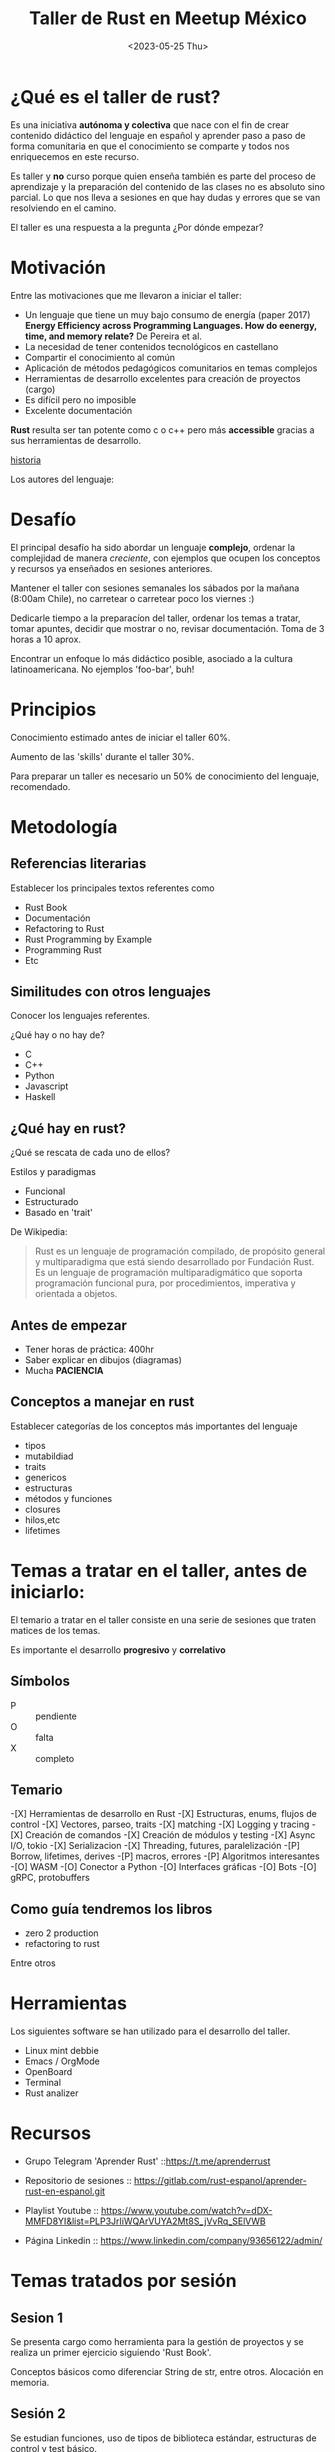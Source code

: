 #+TITLE: Taller de Rust en Meetup México
#+DATE: <2023-05-25 Thu>

#+ATTR_ORG: :width 600px
[[file:./img/rust.jpg]]

* ¿Qué es el taller de rust?

Es una iniciativa *autónoma y colectiva* que nace con el fin de crear
contenido didáctico del lenguaje en español y aprender paso a paso
 de forma comunitaria en que el conocimiento se comparte y todos nos
enriquecemos en este recurso.

Es taller y *no* curso porque quien enseña también es parte del proceso
de aprendizaje y la preparación del contenido de las clases no es
absoluto sino parcial. Lo que nos lleva a sesiones en que hay dudas y
errores que se van resolviendo en el camino. 

El taller es una respuesta a la pregunta ¿Por dónde empezar?

* Motivación

Entre las motivaciones que me llevaron a iniciar el taller:

- Un lenguaje que tiene un muy bajo consumo de energía (paper 2017)
  *Energy Efficiency across Programming Languages. How do eenergy,
  time, and memory relate?* De Pereira et al.
- La necesidad de tener contenidos tecnológicos en castellano
- Compartir el conocimiento al común
- Aplicación de métodos pedagógicos comunitarios en temas complejos
- Herramientas de desarrollo excelentes para creación de proyectos
  (cargo)
- Es difícil pero no imposible
- Excelente documentación

#+ATTR_ORG: :width 600px
[[file:./img/tabla-langs.png]]


*Rust* resulta ser tan potente como c o c++ pero más *accessible* gracias
a sus herramientas de desarrollo.

#+ATTR_ORG: :width 400px
[[file:./img/firefox.svg]]

[[https://www.technologyreview.es//s/15106/breve-historia-de-rust-el-lenguaje-de-programacion-que-ha-destronado-c][historia]]

Los autores del lenguaje:
#+ATTR_ORG: :width 600px
[[file:./img/autores-rust.png]]

* Desafío

El principal desafío ha sido abordar un lenguaje *complejo*, ordenar
la complejidad de manera /creciente/, con ejemplos que ocupen los
conceptos y recursos ya enseñados en sesiones anteriores.

Mantener el taller con sesiones semanales los sábados por la mañana
(8:00am Chile), no carretear o carretear poco los viernes :)

Dedicarle tiempo a la preparacíon del taller, ordenar los temas a
tratar, tomar apuntes, decidir que mostrar o no, revisar
documentación. Toma de 3 horas a 10 aprox.

Encontrar un enfoque lo más didáctico posible, asociado a la cultura
latinoamericana. No ejemplos 'foo-bar', buh!

* Principios

Conocimiento estimado antes de iniciar el taller
60%.

Aumento de las 'skills' durante el taller 30%.

Para preparar un taller es necesario un 50% de conocimiento del lenguaje, recomendado.

* Metodología

** Referencias literarias

Establecer los principales textos referentes como

- Rust Book
- Documentación
- Refactoring to Rust
- Rust Programming by Example
- Programming Rust
- Etc

#+ATTR_ORG: :width 800px
[[file:./img/books-rust.png]]

** Similitudes con otros lenguajes

Conocer los lenguajes referentes.

¿Qué hay o no hay de?

- C
- C++
- Python
- Javascript
- Haskell

#+ATTR_ORG: :width 600px
[[file:./img/langs.png]]

** ¿Qué hay en rust?

¿Qué se rescata de cada uno de ellos?

Estilos y paradigmas

- Funcional
- Estructurado
- Basado en 'trait'

De Wikipedia:

#+begin_quote
Rust es un lenguaje de programación compilado, de propósito general y
multiparadigma que está siendo desarrollado por Fundación Rust. Es un
lenguaje de programación multiparadigmático que soporta programación
funcional pura, por procedimientos, imperativa y orientada a objetos.  
#+end_quote

** Antes de empezar

- Tener horas de práctica: 400hr
- Saber explicar en dibujos (diagramas)
- Mucha  *PACIENCIA* 

#+ATTR_ORG: :width 400px
[[file:./img/paciencia.png]]

** Conceptos a manejar en rust

Establecer categorías de los conceptos más importantes del lenguaje

- tipos
- mutabildiad
- traits
- genericos
- estructuras
- métodos y funciones
- closures
- hilos,etc
- lifetimes

* Temas a tratar en el taller, antes de iniciarlo:

El temario a tratar en el taller consiste en una serie de
sesiones que traten matices de los temas. 

Es importante el desarrollo *progresivo*  y *correlativo*

** Símbolos

- P :: pendiente
- O :: falta
- X :: completo

** Temario

-[X] Herramientas de desarrollo en Rust
-[X] Estructuras, enums, flujos de control
-[X] Vectores, parseo, traits
-[X] matching
-[X] Logging y tracing
-[X] Creación de comandos
-[X] Creación de módulos y testing
-[X] Async I/O, tokio
-[X] Serializacion
-[X] Threading, futures, paralelización
-[P] Borrow, lifetimes, derives
-[P] macros, errores
-[P] Algoritmos interesantes
-[O] WASM
-[O] Conector a Python
-[O] Interfaces gráficas 
-[O] Bots
-[O] gRPC, protobuffers

** Como guía tendremos los libros

- zero 2 production
- refactoring to rust

Entre otros

* Herramientas

Los siguientes software se han utilizado para el desarrollo del
taller.

- Linux mint debbie
- Emacs / OrgMode
- OpenBoard
- Terminal
- Rust analizer

* Recursos

- Grupo Telegram 'Aprender Rust' ::https://t.me/aprenderrust

- Repositorio de sesiones ::
  https://gitlab.com/rust-espanol/aprender-rust-en-espanol.git

- Playlist Youtube :: https://www.youtube.com/watch?v=dDX-MMFD8YI&list=PLP3JrIiWQArVUYA2Mt8S_jVvRq_SElVWB

- Página Linkedin :: https://www.linkedin.com/company/93656122/admin/

* Temas tratados por sesión

** Sesion 1

Se presenta cargo como herramienta para la gestión de proyectos y se 
realiza un primer ejercicio siguiendo 'Rust Book'.

Conceptos básicos como diferenciar String de str, entre otros.
Alocación en memoria.

** Sesión 2

Se estudian funciones, uso de tipos de biblioteca estándar,
estructuras de control y test básico.

Esta sesión presenta el uso de los tipos básicos, composión de datos
con diferentes tipos, iteradores, algunas estructuras de control,
introduce conceptos naturales de Rust como ownership y borrowing,
resuelve un problema de ejemplo usando estos elementos.

Ejemplo 1d: piratas.

** Sesión 3

Esta sesión consiste en una revisión de uno de los elementos más
comunes en funciones (enum Result), sus usos recomendados. Además, se
estudia el objeto Path para la administración de directorios y
archivos, se estudia la creación de argumentos para comendos con
'env', y se termina la sesión con la lectura de archivos usando 'fs',
acceso I/O archivos 

** Sesión4

En esta sesión hacemos una revisión de un ejercicio propuesto de
implementar 'ls' (listar archivos y directorios). También se refuerza
el modulo io, para lectura y escritura de archivosy y finalmente se
estudia el crate 'csv'.

Lectura y escritura de archivos CSV
Serialización y deserialización
Ejercicio de uso de Path y PathBuf
Paralelo String/PathBuf
Presentación del concepto 'trait'

** Sesión 5

Consiste en una introducción al enum Option, el uso de match con
enums. La declaración de structs, una introducción a traits de la
biblioteca estándar y el uso de derive y el crate derivation.  

Se estudia además std::collections  HashMap, los diccionarios de Rust. 
Finalmente con esta introducción se muestra la implementación del
ejercicio propuesto de hacer una versión reducida de AWK.

** Sesion 6

Expresiones regulares en Rust, ejercicio para encontrar de manera
libre y estricta cadenas de números enteros. 

Generics: forma de escribir código de manera general que afecte a
diferentes tipos que implementan traits en común 

Ejemplo Generics y traits, parte I: competencia de seres
vivos. Ejemplo de biomas 


** Sesion 7

Solución del ejemplo 6
Estructuración de un proyectos
Uso de generics  y traits
Presentación de 'Smart Pointers' -> 
- Box
- Rc
- Weak

** Sesión 8

Caĺculos de tiempo, ¿Cuánto tiempo hemos vivido?
Uso de timezone.
Introducción a threading

** Sesión 9

Creación de funciones anónimas o closures
Traits que implementan FnOnce, Fn, FnMut
Multithreading y uso de Mutex para uso compartido
Canales para mensajear objetos

** Sesión 10

Introducción a asincronimo/concurrencia
Uso de bib estandar async/await -> trait Future
Presentación de crate "async_std" y "futures"
Conceptos como 'event loop'


** Sesión 11

Conceptos para comunicación interprocesos
Creación de 'socket-unix' y "socket-tcp"
Comunicación de datos a través de socket
Serialización y binarización de estructuras

** Sesión 12

Conversión de datos tipos básicos a bytes y viceversa.
Transmisión de mensajes más complejos que un string
Reestructuración de un proyecto.

** Sesión 13

Operadores 'bitwise'
Conversión de tipos int y float
Uso de socket para comunicar bytes.
Socket con async


** Sesión 14.

Ejercicios de programación funcional
Programación con dos lenguajes:
- Haskell
- Rust
Solución de las primeras páginas del libro de ejercicios 'Piensa en Haskell'
Problemas matemáticos y geométricos


** Sesión 15

Ejercicios de programación funcional
Programación con dos lenguajes:
- Haskell
- Rust
Solución de las siguientespáginas del libro de ejercicios 'Piensa en Haskell'
Problemas matemáticos y geométricos

** Sesión 16

Introducción a  bases de datos con Rust
Principios de SQL
Comparativa de bases de datos
Selección de base de datos
Esquema general de una db, diferencia motor de datos
Introducción de crate *tokio* seguimiento de tutorial

** Sesión 17

Taller de Óxido, en castellano mencionando la polémica de la
'fundación' para limitar el uso del nombre de rust.

- Continuación del tutorial de Tokio
- Uso y definición de variables de ambiente
- Inicialización de uso de SQL con Rust: crate SQLx

Presentación de ejemplo: Temperatura-Ciudad

Se crean tablas con SQL
Se crea esquema

** Sesión 18

Se implementa la creación de tablas con restricciones
Se agregan datos  a las tablas
Se crean funciones para consultar tablas usando Rust +SQLx

** Sesión 19

Se modifica la estructura de la db con SQl
Se implementan funciones para crear tablas, modificarlas.
Se implementan funciones para agregar datos en tablas

Se enseña el concepto de 'migración'
Se implementa migración que construye la db y las tablas en el
ejercicio.

** Sesión 20

Se crean inserts como funciones en Rust
Se leen csv y cargan datos a la base de datos creando comandos en Rust
Se crean test básicos

** Sesión 21

Se modifica el nombre del proyecto de 'test-db' a 'ejemplo-db'
Se implementa logging con tracing del ecosistema tokio
Se implemetnacion funciones de 'delete' (update propuesto)
Se crean test adicionales

** Sesión 22

Se presenta el concepto de 'macros', cómo es el procedimiento que
integra una macro al compilar y como se crean.
Se caracterizan los tipos de macros
Se implementa 'macro-derive'

** Futuras sesiones

Si todo va bien.

- Macros de fn
- Wasm
- gRPC
- Conector a Python
- GUI
- Más pattern matching
- Lifetimes y smart pointers
- Juegos
- Algoritmos

* Difusión

Cada sesión se graba y se sube, sin más edición que la conversión de 
formato de video
.
Se publica a yt y se comparte en las redes y canales.

* Por hacer

Una web pública

Sistema de donaciones


